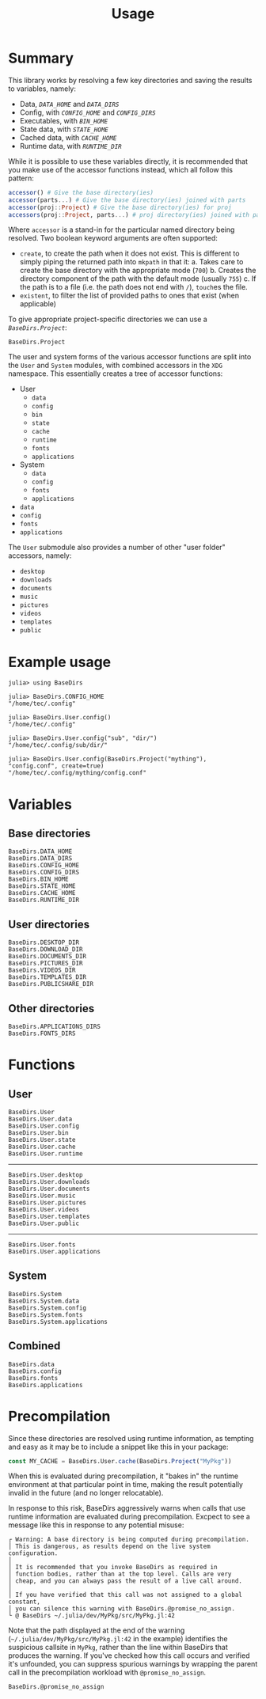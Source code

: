 #+title: Usage

* Summary

This library works by resolving a few key directories and saving the results to
variables, namely:
+ Data, [[@ref BaseDirs.DATA_HOME][=DATA_HOME=]] and [[@ref BaseDirs.DATA_DIRS][=DATA_DIRS=]]
+ Config, with [[@ref CONFIG_HOME][=CONFIG_HOME=]] and [[@ref BaseDirs.CONFIG_DIRS][=CONFIG_DIRS=]]
+ Executables, with [[@ref BaseDirs.BIN_HOME][=BIN_HOME=]]
+ State data, with [[@ref BaseDirs.STATE_HOME][=STATE_HOME=]]
+ Cached data, with [[@ref BaseDirs.CACHE_HOME][=CACHE_HOME=]]
+ Runtime data, with [[@ref BaseDirs.RUNTIME_DIR][=RUNTIME_DIR=]]

While it is possible to use these variables directly, it is recommended that you
make use of the accessor functions instead, which all follow this pattern:

#+begin_src julia
accessor() # Give the base directory(ies)
accessor(parts...) # Give the base directory(ies) joined with parts
accessor(proj::Project) # Give the base directory(ies) for proj
accessors(proj::Project, parts...) # proj directory(ies) joined with parts
#+end_src

Where ~accessor~ is a stand-in for the particular named directory being resolved.
Two boolean keyword arguments are often supported:
+ =create=, to create the path when it does not exist. This is different to simply
  piping the returned path into ~mkpath~ in that it:
  a. Takes care to create the base directory with the appropriate mode (=700=)
  b. Creates the directory component of the path with the default mode (usually =755=)
  c. If the path is to a file (i.e. the path does not end with =/=), ~touch~​es the file.
+ =existent=, to filter the list of provided paths to ones that exist (when applicable)

To give appropriate project-specific directories we can use a [[@ref][=BaseDirs.Project=]]:

#+begin_src @docs
BaseDirs.Project
#+end_src

The user and system forms of the various accessor functions are split into the
 =User= and =System= modules, with combined accessors in the =XDG= namespace.
 This essentially creates a tree of accessor functions:

+ User
  - ~data~
  - ~config~
  - ~bin~
  - ~state~
  - ~cache~
  - ~runtime~
  - ~fonts~
  - ~applications~
+ System
  - ~data~
  - ~config~
  - ~fonts~
  - ~applications~
+ ~data~
+ ~config~
+ ~fonts~
+ ~applications~

The =User= submodule also provides a number of other "user folder" accessors, namely:
+ ~desktop~
+ ~downloads~
+ ~documents~
+ ~music~
+ ~pictures~
+ ~videos~
+ ~templates~
+ ~public~

* Example usage

#+begin_src julia-repl
julia> using BaseDirs

julia> BaseDirs.CONFIG_HOME
"/home/tec/.config"

julia> BaseDirs.User.config()
"/home/tec/.config"

julia> BaseDirs.User.config("sub", "dir/")
"/home/tec/.config/sub/dir/"

julia> BaseDirs.User.config(BaseDirs.Project("mything"), "config.conf", create=true)
"/home/tec/.config/mything/config.conf"
#+end_src

* Variables
** Base directories

#+begin_src @docs
BaseDirs.DATA_HOME
BaseDirs.DATA_DIRS
BaseDirs.CONFIG_HOME
BaseDirs.CONFIG_DIRS
BaseDirs.BIN_HOME
BaseDirs.STATE_HOME
BaseDirs.CACHE_HOME
BaseDirs.RUNTIME_DIR
#+end_src

** User directories

#+begin_src @docs
BaseDirs.DESKTOP_DIR
BaseDirs.DOWNLOAD_DIR
BaseDirs.DOCUMENTS_DIR
BaseDirs.PICTURES_DIR
BaseDirs.VIDEOS_DIR
BaseDirs.TEMPLATES_DIR
BaseDirs.PUBLICSHARE_DIR
#+end_src

** Other directories

#+begin_src @docs
BaseDirs.APPLICATIONS_DIRS
BaseDirs.FONTS_DIRS
#+end_src

* Functions
** User

#+begin_src @docs
BaseDirs.User
BaseDirs.User.data
BaseDirs.User.config
BaseDirs.User.bin
BaseDirs.User.state
BaseDirs.User.cache
BaseDirs.User.runtime
#+end_src

-----

#+begin_src @docs
BaseDirs.User.desktop
BaseDirs.User.downloads
BaseDirs.User.documents
BaseDirs.User.music
BaseDirs.User.pictures
BaseDirs.User.videos
BaseDirs.User.templates
BaseDirs.User.public
#+end_src

-----

#+begin_src @docs
BaseDirs.User.fonts
BaseDirs.User.applications
#+end_src

** System

#+begin_src @docs
BaseDirs.System
BaseDirs.System.data
BaseDirs.System.config
BaseDirs.System.fonts
BaseDirs.System.applications
#+end_src

** Combined

#+begin_src @docs
BaseDirs.data
BaseDirs.config
BaseDirs.fonts
BaseDirs.applications
#+end_src
* Precompilation

Since these directories are resolved using runtime information, as tempting and
easy as it may be to include a snippet like this in your package:

#+begin_src julia
const MY_CACHE = BaseDirs.User.cache(BaseDirs.Project("MyPkg"))
#+end_src

When this is evaluated during precompilation, it "bakes in" the runtime
environment at that particular point in time, making the result potentially
invalid in the future (and no longer relocatable).

In response to this risk, BaseDirs aggressively warns when calls that use
runtime information are evaluated during precompilation. Excpect to see a
message like this in response to any potential misuse:

#+begin_src text
┌ Warning: A base directory is being computed during precompilation.
│ This is dangerous, as results depend on the live system configuration.
│
│ It is recommended that you invoke BaseDirs as required in
│ function bodies, rather than at the top level. Calls are very
│ cheap, and you can always pass the result of a live call around.
│
│ If you have verified that this call was not assigned to a global constant,
│ you can silence this warning with BaseDirs.@promise_no_assign.
└ @ BaseDirs ~/.julia/dev/MyPkg/src/MyPkg.jl:42
#+end_src

Note that the path displayed at the end of the warning
(=~/.julia/dev/MyPkg/src/MyPkg.jl:42= in the example) identifies the suspicious
callsite in =MyPkg=, rather than the line within BaseDirs that produces the
warning. If you've checked how this call occurs and verified it's unfounded, you
can suppress spurious warnings by wrapping the parent call in the precompilation
workload with ~@promise_no_assign~.

#+begin_src @docs
BaseDirs.@promise_no_assign
#+end_src

